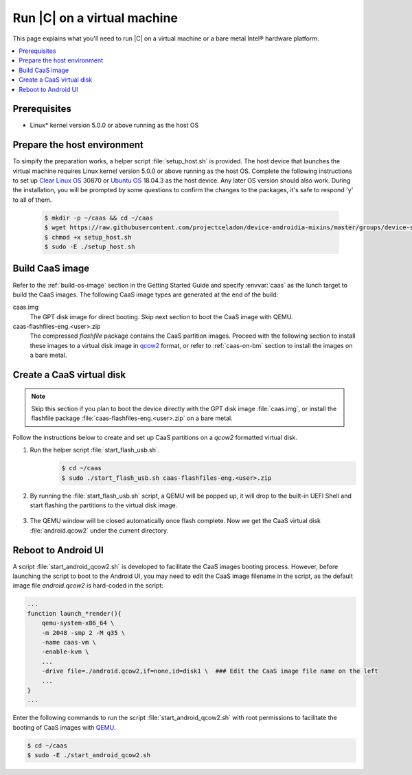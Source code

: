 .. _caas-on-vm:

Run |C| on a virtual machine
############################

This page explains what you'll need to run |C| on a virtual machine or
a bare metal Intel® hardware platform.

.. contents::
   :local:
   :depth: 1

Prerequisites
*************

* Linux\* kernel version 5.0.0 or above running as the host OS

Prepare the host environment
****************************

To simpify the preparation works, a helper script :file:`setup_host.sh` is
provided.
The host device that launches the virtual machine requires Linux kernel
version 5.0.0 or above running as the host OS. Complete the following
instructions to set up `Clear Linux OS <https://clearlinux.org/>`_ 30870 or
`Ubuntu OS <https://ubuntu.com/>`_ 18.04.3 as the host device.
Any later OS version should also work.
During the installation, you will be prompted by some questions to confirm the
changes to the packages, it's safe to respond 'y' to all of them.

     .. code-block:: bash

        $ mkdir -p ~/caas && cd ~/caas
        $ wget https://raw.githubusercontent.com/projectceladon/device-androidia-mixins/master/groups/device-specific/caas/setup_host.sh
        $ chmod +x setup_host.sh
        $ sudo -E ./setup_host.sh

Build CaaS image
****************

Refer to the :ref:`build-os-image` section in the Getting Started Guide and
specify :envvar:`caas` as the lunch target to build the CaaS images. The
following CaaS image types are generated at the end of the build:

caas.img
    The GPT disk image for direct booting. Skip next section to
    boot the CaaS image with QEMU.

caas-flashfiles-eng.<user>.zip
    The compressed *flashfile* package contains the CaaS partition images.
    Proceed with the following section to install these images to a virtual
    disk image in `qcow2 <https://www.linux-kvm.org/page/Qcow2>`_ format,
    or refer to :ref:`caas-on-bm` section to install the images on a bare metal.

Create a CaaS virtual disk
**************************

.. note::
        Skip this section if you plan to boot the device directly with the GPT disk image :file:`caas.img`,
        or install the flashfile package :file:`caas-flashfiles-eng.<user>.zip` on a bare metal.

Follow the instructions below to create and set up CaaS partitions on
a *qcow2* formatted virtual disk.

#. Run the helper script :file:`start_flash_usb.sh`.
    .. code-block:: bash

        $ cd ~/caas
        $ sudo ./start_flash_usb.sh caas-flashfiles-eng.<user>.zip

#. By running the :file:`start_flash_usb.sh` script, a QEMU will be popped up, it
   will drop to the built-in UEFI Shell and start flashing the partitions to
   the virtual disk image.

    .. figure:: images/qemu-bios-flashing.png
        :align: center

#. The QEMU window will be closed automatically once flash complete.
   Now we get the CaaS virtual disk :file:`android.qcow2` under the current
   directory.

Reboot to Android UI
********************

A script :file:`start_android_qcow2.sh` is developed to facilitate the CaaS images 
booting process. However, before launching the script to boot to the Android UI,
you may need to edit the CaaS image filename in the script, as the default image
file `android.qcow2` is hard-coded in the script:

.. code-block:: bash

    ...
    function launch_*render(){
        qemu-system-x86_64 \
        -m 2048 -smp 2 -M q35 \
        -name caas-vm \
        -enable-kvm \
        ...
        -drive file=./android.qcow2,if=none,id=disk1 \  ### Edit the CaaS image file name on the left
        ...
    }
    ...

Enter the following commands to run the script :file:`start_android_qcow2.sh` with
root permissions to facilitate the booting of CaaS images with `QEMU <https://www.qemu.org/>`_.

.. code-block:: bash

    $ cd ~/caas
    $ sudo -E ./start_android_qcow2.sh

.. figure:: images/caas-qemu-booting.jpg
    :align: center

.. figure:: images/caas-qemu-lockscreen.jpg
    :align: center


.. _Clear Linux installation guide: https://docs.01.org/clearlinux/latest/get-started/bare-metal-install-desktop.html

.. _start_android_qcow2.sh: https://raw.githubusercontent.com/projectceladon/device-androidia-mixins/master/groups/device-specific/caas/start_android_qcow2.sh
